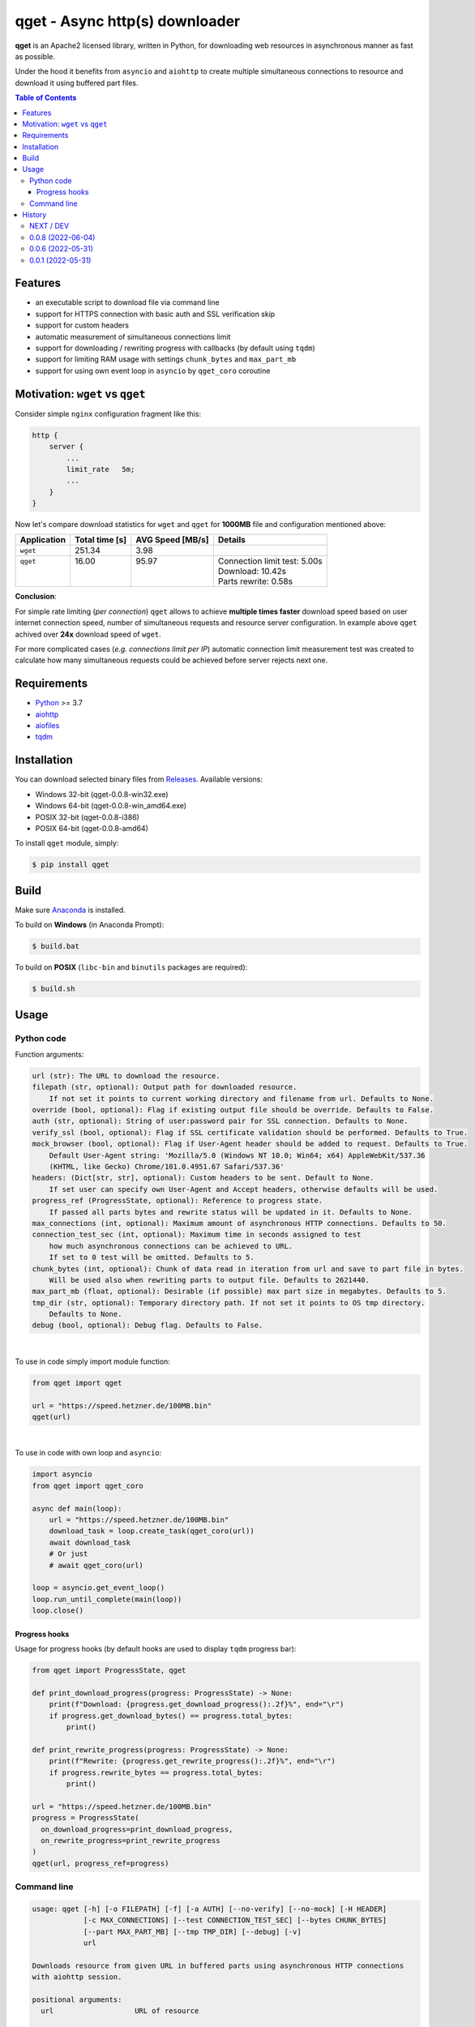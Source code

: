 ==================================
qget - Async http(s) downloader
==================================

.. image:: https://img.shields.io/pypi/v/qget.svg
   :target: https://pypi.org/project/qget
   :alt: Latest PyPI package version

.. image:: https://img.shields.io/pypi/pyversions/qget.svg?logo=python&logoColor=white
   :target: https://pypi.org/project/qget
   :alt: Python supported versions

.. image:: https://img.shields.io/pypi/l/qget.svg
   :target: https://raw.githubusercontent.com/dwojtasik/qget/main/LICENSE
   :alt: License

**qget** is an Apache2 licensed library, written in Python, for downloading web
resources in asynchronous manner as fast as possible.

Under the hood it benefits from ``asyncio`` and ``aiohttp`` to create multiple
simultaneous connections to resource and download it using buffered part files.

.. contents:: **Table of Contents**

Features
========

- an executable script to download file via command line
- support for HTTPS connection with basic auth and SSL verification skip
- support for custom headers
- automatic measurement of simultaneous connections limit
- support for downloading / rewriting progress with callbacks (by default using ``tqdm``)
- support for limiting RAM usage with settings ``chunk_bytes`` and ``max_part_mb``
- support for using own event loop in ``asyncio`` by ``qget_coro`` coroutine

Motivation: ``wget`` vs ``qget``
================================
Consider simple ``nginx`` configuration fragment like this:

.. code-block:: nginx

  http {
      server {
          ...
          limit_rate   5m;
          ...
      }
  }


Now let's compare download statistics for ``wget`` and ``qget`` for **1000MB** file and configuration
mentioned above:

+-------------+----------------+------------------+-------------------------------+
| Application | Total time [s] | AVG Speed [MB/s] | Details                       |
+=============+================+==================+===============================+
| ``wget``    | 251.34         | 3.98             |                               |
+-------------+----------------+------------------+-------------------------------+
|| ``qget``   || 16.00         || 95.97           || Connection limit test: 5.00s |
||            ||               ||                 || Download: 10.42s             |
||            ||               ||                 || Parts rewrite: 0.58s         |
+-------------+----------------+------------------+-------------------------------+

**Conclusion**:

For simple rate limiting (*per connection*) ``qget`` allows to achieve **multiple times faster** download speed
based on user internet connection speed, number of simultaneous requests and resource server configuration.
In example above ``qget`` achived over **24x** download speed of ``wget``.

For more complicated cases (*e.g. connections limit per IP*) automatic connection limit measurement test was
created to calculate how many simultaneous requests could be achieved before server rejects next one.

Requirements
============

- `Python <https://www.python.org/>`_ >= 3.7
- `aiohttp <https://pypi.org/project/aiohttp/>`_
- `aiofiles <https://pypi.org/project/aiofiles/>`_
- `tqdm <https://pypi.org/project/tqdm/>`_

Installation
============

You can download selected binary files from `Releases <https://github.com/dwojtasik/qget/releases/latest>`_.
Available versions:

- Windows 32-bit (qget-|latest_version|-win32.exe)
- Windows 64-bit (qget-|latest_version|-win_amd64.exe)
- POSIX 32-bit (qget-|latest_version|-i386)
- POSIX 64-bit (qget-|latest_version|-amd64)

To install ``qget`` module, simply:

.. code-block:: bash

    $ pip install qget

Build
=====

Make sure `Anaconda <https://www.anaconda.com/>`_ is installed.

To build on **Windows** (in Anaconda Prompt):

.. code-block:: powershell

    $ build.bat

To build on **POSIX** (``libc-bin`` and ``binutils`` packages are required):

.. code-block:: bash

    $ build.sh

Usage
=====

Python code
-----------
Function arguments:

.. code-block:: text

  url (str): The URL to download the resource.
  filepath (str, optional): Output path for downloaded resource.
      If not set it points to current working directory and filename from url. Defaults to None.
  override (bool, optional): Flag if existing output file should be override. Defaults to False.
  auth (str, optional): String of user:password pair for SSL connection. Defaults to None.
  verify_ssl (bool, optional): Flag if SSL certificate validation should be performed. Defaults to True.
  mock_browser (bool, optional): Flag if User-Agent header should be added to request. Defaults to True.
      Default User-Agent string: 'Mozilla/5.0 (Windows NT 10.0; Win64; x64) AppleWebKit/537.36
      (KHTML, like Gecko) Chrome/101.0.4951.67 Safari/537.36'
  headers: (Dict[str, str], optional): Custom headers to be sent. Default to None.
      If set user can specify own User-Agent and Accept headers, otherwise defaults will be used.
  progress_ref (ProgressState, optional): Reference to progress state.
      If passed all parts bytes and rewrite status will be updated in it. Defaults to None.
  max_connections (int, optional): Maximum amount of asynchronous HTTP connections. Defaults to 50.
  connection_test_sec (int, optional): Maximum time in seconds assigned to test
      how much asynchronous connections can be achieved to URL.
      If set to 0 test will be omitted. Defaults to 5.
  chunk_bytes (int, optional): Chunk of data read in iteration from url and save to part file in bytes.
      Will be used also when rewriting parts to output file. Defaults to 2621440.
  max_part_mb (float, optional): Desirable (if possible) max part size in megabytes. Defaults to 5.
  tmp_dir (str, optional): Temporary directory path. If not set it points to OS tmp directory.
      Defaults to None.
  debug (bool, optional): Debug flag. Defaults to False.

|

To use in code simply import module function:

.. code-block:: python

  from qget import qget

  url = "https://speed.hetzner.de/100MB.bin"
  qget(url)

|

To use in code with own loop and ``asyncio``:

.. code-block:: python

  import asyncio
  from qget import qget_coro

  async def main(loop):
      url = "https://speed.hetzner.de/100MB.bin"
      download_task = loop.create_task(qget_coro(url))
      await download_task
      # Or just
      # await qget_coro(url)

  loop = asyncio.get_event_loop()
  loop.run_until_complete(main(loop))
  loop.close()

Progress hooks
**************

Usage for progress hooks (by default hooks are used to display ``tqdm`` progress bar):

.. code-block:: python

  from qget import ProgressState, qget

  def print_download_progress(progress: ProgressState) -> None:
      print(f"Download: {progress.get_download_progress():.2f}%", end="\r")
      if progress.get_download_bytes() == progress.total_bytes:
          print()

  def print_rewrite_progress(progress: ProgressState) -> None:
      print(f"Rewrite: {progress.get_rewrite_progress():.2f}%", end="\r")
      if progress.rewrite_bytes == progress.total_bytes:
          print()

  url = "https://speed.hetzner.de/100MB.bin"
  progress = ProgressState(
    on_download_progress=print_download_progress,
    on_rewrite_progress=print_rewrite_progress
  )
  qget(url, progress_ref=progress)

Command line
------------

.. code-block:: text

  usage: qget [-h] [-o FILEPATH] [-f] [-a AUTH] [--no-verify] [--no-mock] [-H HEADER]
              [-c MAX_CONNECTIONS] [--test CONNECTION_TEST_SEC] [--bytes CHUNK_BYTES]
              [--part MAX_PART_MB] [--tmp TMP_DIR] [--debug] [-v]
              url

  Downloads resource from given URL in buffered parts using asynchronous HTTP connections
  with aiohttp session.

  positional arguments:
    url                   URL of resource

  options:
    -h, --help            show this help message and exit
    -o FILEPATH, --output FILEPATH
                          Output path for downloaded resource.
    -f, --force           Forces file override for output.
    -a AUTH, --auth AUTH  String of user:password pair for SSL connection.
    --no-verify           Disables SSL certificate validation.
    --no-mock             Disables default User-Agent header.
    -H HEADER, --header HEADER
                          Custom header in format 'name:value'. Can be supplied multiple
                          times.
    -c MAX_CONNECTIONS, --connections MAX_CONNECTIONS
                          Maximum amount of asynchronous HTTP connections.
    --test CONNECTION_TEST_SEC
                          Maximum time in seconds assigned to test how much asynchronous
                          connections can be achieved to URL. Use 0 to skip.
    --bytes CHUNK_BYTES   Chunk of data read in iteration from url and save to part file in
                          bytes. Will be used also when rewriting parts to output file.
    --part MAX_PART_MB    Desirable (if possible) max part size in megabytes.
    --tmp TMP_DIR         Temporary directory path. If not set it points to OS tmp
                          directory.
    --debug               Debug flag.
    -v, --version         Displays actual version of qget.

|

Can be used also from python module with same arguments as for binary:

.. code-block:: bash

  python -m qget https://speed.hetzner.de/100MB.bin

|

Multiple headers can be supplied as follow:

.. code-block:: bash

  python -m qget -H 'name1:value1' -H 'name2:value2' https://speed.hetzner.de/100MB.bin

History
=======
NEXT / DEV
------------------
- Added version flag for command line usage.
- Renamed --no-ssl flag to --no-verify.

0.0.8 (2022-06-04)
------------------
- Added User-Agent mock settings.
- Added custom headers support.
- Fixed auth validation.
- Fixed error messages in validation.
- Changed command line arguments for flags (used '-' instead of '_').

0.0.6 (2022-05-31)
------------------
- Added HTTPS support.
- Fixed fallback to GET request on failed HEAD Content-Length read.
- Fixed binary build scripts.

0.0.1 (2022-05-31)
------------------
- Initial version.

.. |latest_version| replace:: 0.0.8